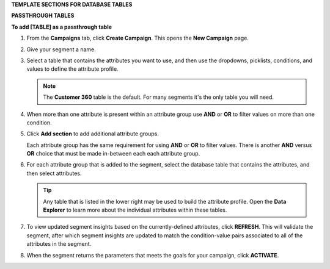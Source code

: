 .. 
.. xxxxx
..



**TEMPLATE SECTIONS FOR DATABASE TABLES**






**PASSTHROUGH TABLES**



**To add [TABLE] as a passthrough table**

.. tables-add-passthrough-steps-start

#. From the **Campaigns** tab, click **Create Campaign**. This opens the **New Campaign** page.
#. Give your segment a name.
#. Select a table that contains the attributes you want to use, and then use the dropdowns, picklists, conditions, and values to define the attribute profile.

   .. note:: The **Customer 360** table is the default. For many segments it's the only table you will need.
#. When more than one attribute is present within an attribute group use **AND** or **OR** to filter values on more than one condition.
#. Click **Add section** to add additional attribute groups.

   Each attribute group has the same requirement for using **AND** or **OR** to filter values. There is another **AND** versus **OR** choice that must be made in-between each each attribute group.

#. For each attribute group that is added to the segment, select the database table that contains the attributes, and then select attributes.

   .. tip:: Any table that is listed in the lower right may be used to build the attribute profile. Open the **Data Explorer** to learn more about the individual attributes within these tables.

#. To view updated segment insights based on the currently-defined attributes, click **REFRESH**. This will validate the segment, after which segment insights are updated to match the condition-value pairs associated to all of the attributes in the segment.
#. When the segment returns the parameters that meets the goals for your campaign, click **ACTIVATE**.

.. tables-add-passthrough-steps-end
